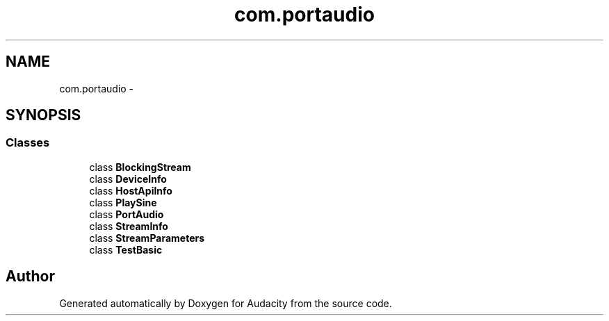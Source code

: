 .TH "com.portaudio" 3 "Thu Apr 28 2016" "Audacity" \" -*- nroff -*-
.ad l
.nh
.SH NAME
com.portaudio \- 
.SH SYNOPSIS
.br
.PP
.SS "Classes"

.in +1c
.ti -1c
.RI "class \fBBlockingStream\fP"
.br
.ti -1c
.RI "class \fBDeviceInfo\fP"
.br
.ti -1c
.RI "class \fBHostApiInfo\fP"
.br
.ti -1c
.RI "class \fBPlaySine\fP"
.br
.ti -1c
.RI "class \fBPortAudio\fP"
.br
.ti -1c
.RI "class \fBStreamInfo\fP"
.br
.ti -1c
.RI "class \fBStreamParameters\fP"
.br
.ti -1c
.RI "class \fBTestBasic\fP"
.br
.in -1c
.SH "Author"
.PP 
Generated automatically by Doxygen for Audacity from the source code\&.
